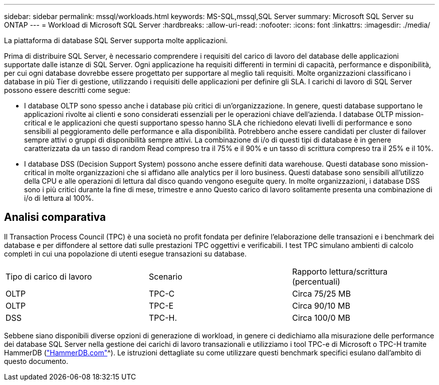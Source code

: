 ---
sidebar: sidebar 
permalink: mssql/workloads.html 
keywords: MS-SQL,mssql,SQL Server 
summary: Microsoft SQL Server su ONTAP 
---
= Workload di Microsoft SQL Server
:hardbreaks:
:allow-uri-read: 
:nofooter: 
:icons: font
:linkattrs: 
:imagesdir: ./media/


[role="lead"]
La piattaforma di database SQL Server supporta molte applicazioni.

Prima di distribuire SQL Server, è necessario comprendere i requisiti del carico di lavoro del database delle applicazioni supportate dalle istanze di SQL Server. Ogni applicazione ha requisiti differenti in termini di capacità, performance e disponibilità, per cui ogni database dovrebbe essere progettato per supportare al meglio tali requisiti. Molte organizzazioni classificano i database in più Tier di gestione, utilizzando i requisiti delle applicazioni per definire gli SLA. I carichi di lavoro di SQL Server possono essere descritti come segue:

* I database OLTP sono spesso anche i database più critici di un'organizzazione. In genere, questi database supportano le applicazioni rivolte ai clienti e sono considerati essenziali per le operazioni chiave dell'azienda. I database OLTP mission-critical e le applicazioni che questi supportano spesso hanno SLA che richiedono elevati livelli di performance e sono sensibili al peggioramento delle performance e alla disponibilità. Potrebbero anche essere candidati per cluster di failover sempre attivi o gruppi di disponibilità sempre attivi. La combinazione di i/o di questi tipi di database è in genere caratterizzata da un tasso di random Read compreso tra il 75% e il 90% e un tasso di scrittura compreso tra il 25% e il 10%.
* I database DSS (Decision Support System) possono anche essere definiti data warehouse. Questi database sono mission-critical in molte organizzazioni che si affidano alle analytics per il loro business. Questi database sono sensibili all'utilizzo della CPU e alle operazioni di lettura dal disco quando vengono eseguite query. In molte organizzazioni, i database DSS sono i più critici durante la fine di mese, trimestre e anno Questo carico di lavoro solitamente presenta una combinazione di i/o di lettura al 100%.




== Analisi comparativa

Il Transaction Process Council (TPC) è una società no profit fondata per definire l'elaborazione delle transazioni e i benchmark dei database e per diffondere al settore dati sulle prestazioni TPC oggettivi e verificabili. I test TPC simulano ambienti di calcolo completi in cui una popolazione di utenti esegue transazioni su database.

[cols="1,1,1"]
|===


| Tipo di carico di lavoro | Scenario | Rapporto lettura/scrittura (percentuali) 


| OLTP | TPC-C | Circa 75/25 MB 


| OLTP | TPC-E | Circa 90/10 MB 


| DSS | TPC-H. | Circa 100/0 MB 
|===
Sebbene siano disponibili diverse opzioni di generazione di workload, in genere ci dedichiamo alla misurazione delle performance dei database SQL Server nella gestione dei carichi di lavoro transazionali e utilizziamo i tool TPC-e di Microsoft o TPC-H tramite HammerDB (link:http://www.hammerdb.com/document.html["HammerDB.com"]^). Le istruzioni dettagliate su come utilizzare questi benchmark specifici esulano dall'ambito di questo documento.
